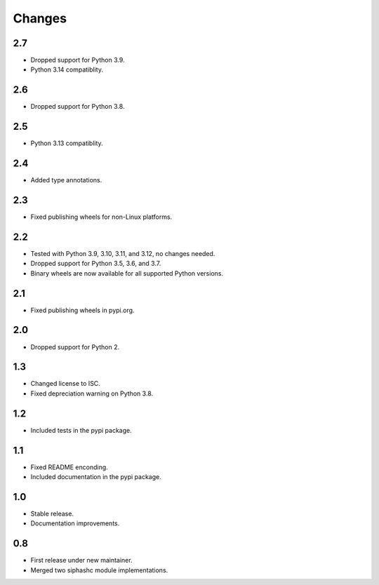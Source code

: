 Changes
=======

2.7
---

* Dropped support for Python 3.9.
* Python 3.14 compatiblity.

2.6
---

* Dropped support for Python 3.8.

2.5
---

* Python 3.13 compatiblity.

2.4
---

* Added type annotations.

2.3
---

* Fixed publishing wheels for non-Linux platforms.

2.2
---

* Tested with Python 3.9, 3.10, 3.11, and 3.12, no changes needed.
* Dropped support for Python 3.5, 3.6, and 3.7.
* Binary wheels are now available for all supported Python versions.

2.1
---

* Fixed publishing wheels in pypi.org.

2.0
---

* Dropped support for Python 2.

1.3
---

* Changed license to ISC.
* Fixed depreciation warning on Python 3.8.

1.2
---

* Included tests in the pypi package.

1.1
---

* Fixed README enconding.
* Included documentation in the pypi package.

1.0
---

* Stable release.
* Documentation improvements.

0.8
---

* First release under new maintainer.
* Merged two siphashc module implementations.
